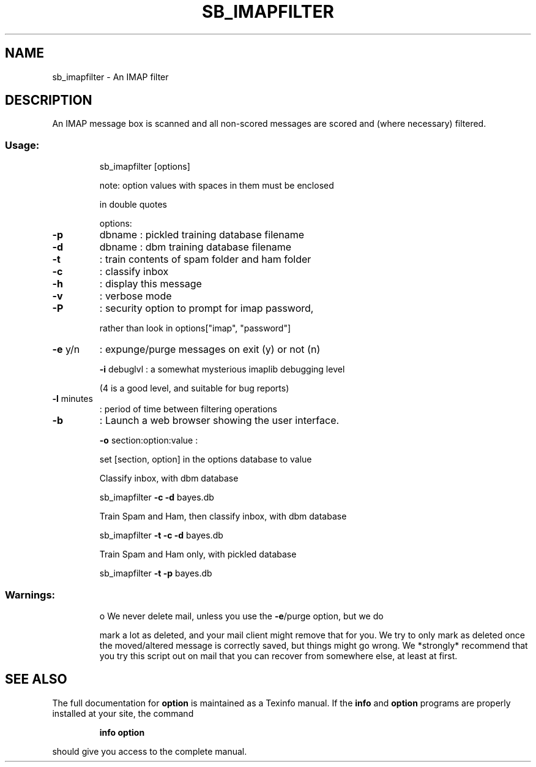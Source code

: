 .TH SB_IMAPFILTER "1" "June 2014" "sb_imapfilter" "User Commands"
.SH NAME
sb_imapfilter - An IMAP filter 
.SH DESCRIPTION
An IMAP message box is scanned and all non\-scored
messages are scored and (where necessary) filtered.
.SS "Usage:"
.IP
sb_imapfilter [options]
.IP
note: option values with spaces in them must be enclosed
.IP
in double quotes
.IP
options:
.TP
\fB\-p\fR
dbname  : pickled training database filename
.TP
\fB\-d\fR
dbname  : dbm training database filename
.TP
\fB\-t\fR
: train contents of spam folder and ham folder
.TP
\fB\-c\fR
: classify inbox
.TP
\fB\-h\fR
: display this message
.TP
\fB\-v\fR
: verbose mode
.TP
\fB\-P\fR
: security option to prompt for imap password,
.IP
rather than look in options["imap", "password"]
.TP
\fB\-e\fR y/n
: expunge/purge messages on exit (y) or not (n)
.IP
\fB\-i\fR debuglvl : a somewhat mysterious imaplib debugging level
.IP
(4 is a good level, and suitable for bug reports)
.TP
\fB\-l\fR minutes
: period of time between filtering operations
.TP
\fB\-b\fR
: Launch a web browser showing the user interface.
.IP
\fB\-o\fR section:option:value :
.IP
set [section, option] in the options database
to value
.PP

.IP
Classify inbox, with dbm database
.IP
sb_imapfilter \fB\-c\fR \fB\-d\fR bayes.db
.IP
Train Spam and Ham, then classify inbox, with dbm database
.IP
sb_imapfilter \fB\-t\fR \fB\-c\fR \fB\-d\fR bayes.db
.IP
Train Spam and Ham only, with pickled database
.IP
sb_imapfilter \fB\-t\fR \fB\-p\fR bayes.db
.SS "Warnings:"
.IP
o We never delete mail, unless you use the \fB\-e\fR/purge option, but we do
.IP
mark a lot as deleted, and your mail client might remove that for
you.  We try to only mark as deleted once the moved/altered message
is correctly saved, but things might go wrong.  We *strongly*
recommend that you try this script out on mail that you can recover
from somewhere else, at least at first.
.SH "SEE ALSO"
The full documentation for
.B option
is maintained as a Texinfo manual.  If the
.B info
and
.B option
programs are properly installed at your site, the command
.IP
.B info option
.PP
should give you access to the complete manual.
